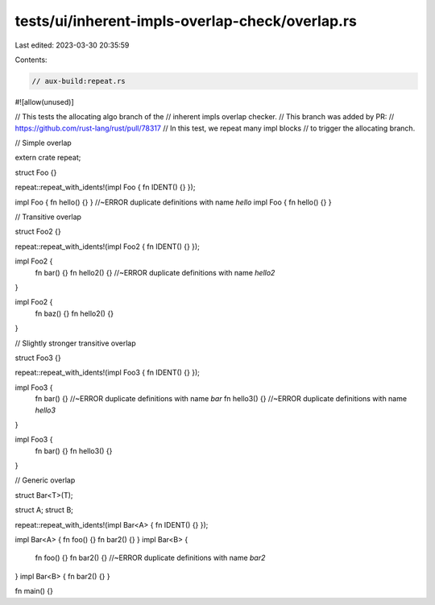 tests/ui/inherent-impls-overlap-check/overlap.rs
================================================

Last edited: 2023-03-30 20:35:59

Contents:

.. code-block:: rs

    // aux-build:repeat.rs

#![allow(unused)]

// This tests the allocating algo branch of the
// inherent impls overlap checker.
// This branch was added by PR:
// https://github.com/rust-lang/rust/pull/78317
// In this test, we repeat many impl blocks
// to trigger the allocating branch.

// Simple overlap

extern crate repeat;

struct Foo {}

repeat::repeat_with_idents!(impl Foo { fn IDENT() {} });

impl Foo { fn hello() {} } //~ERROR duplicate definitions with name `hello`
impl Foo { fn hello() {} }

// Transitive overlap

struct Foo2 {}

repeat::repeat_with_idents!(impl Foo2 { fn IDENT() {} });

impl Foo2 {
    fn bar() {}
    fn hello2() {} //~ERROR duplicate definitions with name `hello2`
}

impl Foo2 {
    fn baz() {}
    fn hello2() {}
}

// Slightly stronger transitive overlap

struct Foo3 {}

repeat::repeat_with_idents!(impl Foo3 { fn IDENT() {} });

impl Foo3 {
    fn bar() {} //~ERROR duplicate definitions with name `bar`
    fn hello3() {} //~ERROR duplicate definitions with name `hello3`
}

impl Foo3 {
    fn bar() {}
    fn hello3() {}
}

// Generic overlap

struct Bar<T>(T);

struct A;
struct B;

repeat::repeat_with_idents!(impl Bar<A> { fn IDENT() {} });

impl Bar<A> { fn foo() {} fn bar2() {} }
impl Bar<B> {
    fn foo() {}
    fn bar2() {} //~ERROR duplicate definitions with name `bar2`
}
impl Bar<B> { fn bar2() {} }

fn main() {}


